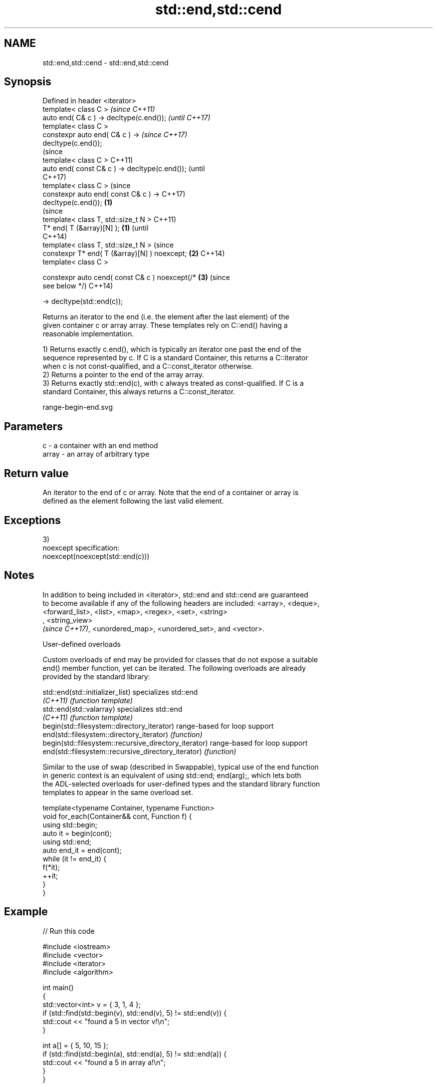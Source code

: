 .TH std::end,std::cend 3 "2018.03.28" "http://cppreference.com" "C++ Standard Libary"
.SH NAME
std::end,std::cend \- std::end,std::cend

.SH Synopsis
   Defined in header <iterator>
   template< class C >                                    \fI(since C++11)\fP
   auto end( C& c ) -> decltype(c.end());                 \fI(until C++17)\fP
   template< class C >
   constexpr auto end( C& c ) ->                          \fI(since C++17)\fP
   decltype(c.end());
                                                                        (since
   template< class C >                                                  C++11)
   auto end( const C& c ) -> decltype(c.end());                         (until
                                                                        C++17)
   template< class C >                                                  (since
   constexpr auto end( const C& c ) ->                                  C++17)
   decltype(c.end());                             \fB(1)\fP
                                                                                (since
   template< class T, std::size_t N >                                           C++11)
   T* end( T (&array)[N] );                           \fB(1)\fP                       (until
                                                                                C++14)
   template< class T, std::size_t N >                                           (since
   constexpr T* end( T (&array)[N] ) noexcept;            \fB(2)\fP                   C++14)
   template< class C >

   constexpr auto cend( const C& c ) noexcept(/*                        \fB(3)\fP     (since
   see below */)                                                                C++14)

       -> decltype(std::end(c));

   Returns an iterator to the end (i.e. the element after the last element) of the
   given container c or array array. These templates rely on C::end() having a
   reasonable implementation.

   1) Returns exactly c.end(), which is typically an iterator one past the end of the
   sequence represented by c. If C is a standard Container, this returns a C::iterator
   when c is not const-qualified, and a C::const_iterator otherwise.
   2) Returns a pointer to the end of the array array.
   3) Returns exactly std::end(c), with c always treated as const-qualified. If C is a
   standard Container, this always returns a C::const_iterator.

   range-begin-end.svg

.SH Parameters

   c     - a container with an end method
   array - an array of arbitrary type

.SH Return value

   An iterator to the end of c or array. Note that the end of a container or array is
   defined as the element following the last valid element.

.SH Exceptions

   3)
   noexcept specification:  
   noexcept(noexcept(std::end(c)))

.SH Notes

   In addition to being included in <iterator>, std::end and std::cend are guaranteed
   to become available if any of the following headers are included: <array>, <deque>,
   <forward_list>, <list>, <map>, <regex>, <set>, <string>
   , <string_view>
   \fI(since C++17)\fP, <unordered_map>, <unordered_set>, and <vector>.

   User-defined overloads

   Custom overloads of end may be provided for classes that do not expose a suitable
   end() member function, yet can be iterated. The following overloads are already
   provided by the standard library:

   std::end(std::initializer_list)                      specializes std::end
   \fI(C++11)\fP                                              \fI(function template)\fP 
   std::end(std::valarray)                              specializes std::end
   \fI(C++11)\fP                                              \fI(function template)\fP 
   begin(std::filesystem::directory_iterator)           range-based for loop support
   end(std::filesystem::directory_iterator)             \fI(function)\fP 
   begin(std::filesystem::recursive_directory_iterator) range-based for loop support
   end(std::filesystem::recursive_directory_iterator)   \fI(function)\fP 

   Similar to the use of swap (described in Swappable), typical use of the end function
   in generic context is an equivalent of using std::end; end(arg);, which lets both
   the ADL-selected overloads for user-defined types and the standard library function
   templates to appear in the same overload set.

 template<typename Container, typename Function>
 void for_each(Container&& cont, Function f) {
     using std::begin;
     auto it = begin(cont);
     using std::end;
     auto end_it = end(cont);
     while (it != end_it) {
         f(*it);
         ++it;
     }
 }

.SH Example

   
// Run this code

 #include <iostream>
 #include <vector>
 #include <iterator>
 #include <algorithm>
  
 int main()
 {
     std::vector<int> v = { 3, 1, 4 };
     if (std::find(std::begin(v), std::end(v), 5) != std::end(v)) {
         std::cout << "found a 5 in vector v!\\n";
     }
  
     int a[] = { 5, 10, 15 };
     if (std::find(std::begin(a), std::end(a), 5) != std::end(a)) {
         std::cout << "found a 5 in array a!\\n";
     }
 }

.SH Output:

 found a 5 in array a!

.SH See also

   begin
   cbegin  returns an iterator to the beginning of a container or array
   \fI(C++11)\fP \fI(function)\fP 
   \fI(C++14)\fP

.SH Category:

     * conditionally noexcept
